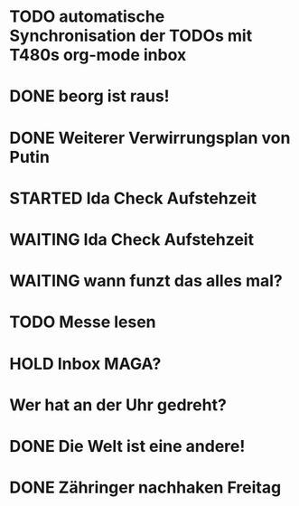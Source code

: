* TODO automatische Synchronisation der TODOs mit T480s org-mode inbox
* DONE beorg ist raus!
* DONE Weiterer Verwirrungsplan von Putin
* STARTED Ida Check Aufstehzeit
* WAITING Ida Check Aufstehzeit
:LOGBOOK:
- State "STARTED"    from "DONE"       [2024-11-19 Tue 13:58]
- State "DONE"       from "TODO"       [2024-11-19 Tue 13:57]
- State "TODO"       from "DONE"       [2024-11-19 Tue 13:57]
- State "DONE"       from "TODO"       [2024-11-19 Tue 13:57]
- State "TODO"       from "DONE"       [2024-11-19 Tue 13:55]
:END:
* WAITING wann funzt das alles mal?
* TODO Messe lesen
* HOLD Inbox MAGA?
:LOGBOOK:
- State "HOLD"       from "DONE"       [2024-11-19 Tue 13:51]
- State "DONE"       from "TODO"       [2024-11-19 Tue 13:51]
:END:
* Wer hat an der Uhr gedreht?
* DONE Die Welt ist eine andere!
CLOSED: [2024-11-19 Tue 13:51]
:LOGBOOK:
- State "DONE"       from "TODO"       [2024-11-19 Tue 13:51]
:END:
* DONE Zähringer nachhaken Freitag 
CLOSED: [2024-11-19 Tue 13:46]
:LOGBOOK:
- State "DONE"       from "TODO"       [2024-11-19 Tue 13:46]
- State "TODO"       from "DONE"       [2024-11-19 Tue 13:46]
:END:
